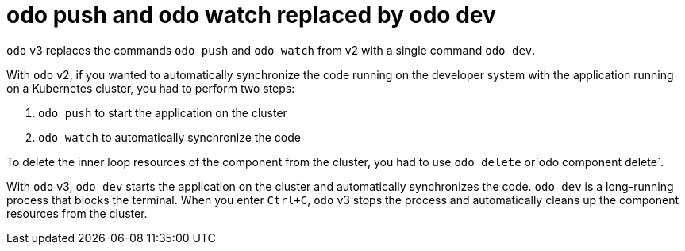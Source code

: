 // Module included in the following assemblies:
//
// * cli_reference/developer_cli_odo/odo-migration-guide.adoc

:_content-type: CONCEPT
[id="odo-push-watch-to-odo-dev_{context}"]

= odo push and odo watch replaced by odo dev

`odo` v3 replaces the commands `odo push` and `odo watch` from v2 with a single command `odo dev`. 

With `odo` v2, if you wanted to automatically synchronize the code running on the developer system with the application running on a Kubernetes cluster, you had to perform two steps:

. `odo push` to start the application on the cluster
. `odo watch` to automatically synchronize the code

To delete the inner loop resources of the component from the cluster, you had to use `odo delete` or`odo component delete`.

With `odo` v3, `odo dev` starts the application on the cluster and automatically synchronizes the code.
`odo dev` is a long-running process that blocks the terminal. When you enter `Ctrl+C`, `odo` v3 stops the process and automatically cleans up the component resources from the cluster.
